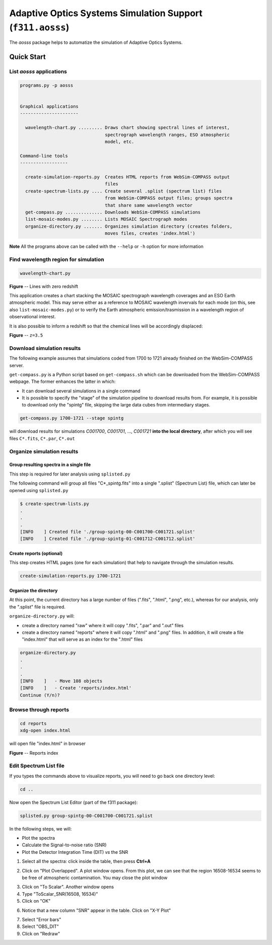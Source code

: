 Adaptive Optics Systems Simulation Support (``f311.aosss``)
===========================================================

The *aosss* package helps to automatize the simulation of Adaptive Optics Systems.


Quick Start
-----------

List *aosss* applications
~~~~~~~~~~~~~~~~~~~~~~~~~

.. code:: shell

    programs.py -p aosss


    Graphical applications
    ----------------------

      wavelength-chart.py ......... Draws chart showing spectral lines of interest,
                                    spectrograph wavelength ranges, ESO atmospheric
                                    model, etc.

    Command-line tools
    ------------------

      create-simulation-reports.py  Creates HTML reports from WebSim-COMPASS output
                                    files
      create-spectrum-lists.py .... Create several .splist (spectrum list) files
                                    from WebSim-COMPASS output files; groups spectra
                                    that share same wavelength vector
      get-compass.py .............. Downloads WebSim-COMPASS simulations
      list-mosaic-modes.py ........ Lists MOSAIC Spectrograph modes
      organize-directory.py ....... Organizes simulation directory (creates folders,
                                    moves files, creates 'index.html')

**Note** All the programs above can be called with the ``--help`` or ``-h``
option for more information


Find wavelength region for simulation
~~~~~~~~~~~~~~~~~~~~~~~~~~~~~~~~~~~~~

.. code:: shell

    wavelength-chart.py


|image1|

**Figure** -- Lines with zero redshift

This application creates a chart stacking the MOSAIC spectrograph wavelength coverages and
an ESO Earth atmospheric model. This may serve either as a reference to MOSAIC wavelength invervals for each
mode (on this, see also ``list-mosaic-modes.py``) or to verify the Earth atmospheric emission/trasmission
in a wavelength region of observational interest.

It is also possible to inform a redshift so that the chemical lines will be accordingly displaced:

|image2|

**Figure** -- ``z=3.5``

.. |image1| image:: figures/chart-z-0.png
.. |image2| image:: figures/chart-z-35.png



Download simulation results
~~~~~~~~~~~~~~~~~~~~~~~~~~~

The following example assumes that simulations coded from 1700 to 1721 already finished on the
WebSim-COMPASS server.

``get-compass.py`` is a Python script based on ``get-compass.sh`` which can be downloaded from the
WebSim-COMPASS webpage. The former enhances the latter in which:

- It can download several simulations in a single command

- It is possible to specify the "stage" of the simulation pipeline to download results from. For example,
  it is possible to download only the "spintg" file, skipping the large data cubes from intermediary stages.

.. code:: shell

    get-compass.py 1700-1721 --stage spintg

will download results for simulations *C001700*, *C001701*, ...,
*C001721* **into the local directory**, after which you will see files
``C*.fits``, ``C*.par``, ``C*.out``

Organize simulation results
~~~~~~~~~~~~~~~~~~~~~~~~~~~

Group resulting spectra in a single file
^^^^^^^^^^^^^^^^^^^^^^^^^^^^^^^^^^^^^^^^

This step is required for later analysis using ``splisted.py``

The following command will group all files "C*_spintg.fits" into a single ".splist" (Spectrum List) file,
which can later be opened using ``splisted.py``

.. code:: shell

    $ create-spectrum-lists.py
    .
    .
    .
    [INFO    ] Created file './group-spintg-00-C001700-C001721.splist'
    [INFO    ] Created file './group-spintg-01-C001712-C001712.splist'

Create reports (optional)
^^^^^^^^^^^^^^^^^^^^^^^^^

This step creates HTML pages (one for each simulation) that help to navigate through the simulation
results.


.. code:: shell

    create-simulation-reports.py 1700-1721

Organize the directory
^^^^^^^^^^^^^^^^^^^^^^

At this point, the current directory has a large number of files (".fits", ".html", ".png", etc.),
whereas for our analysis, only the ".splist" file is required.

``organize-directory.py`` will:

- create a directory named "raw" where it will copy ".fits", ".par" and ".out" files

- create a directory named "reports" where it will copy ".html" and ".png" files. In addition, it will
  create a file "index.html" that will serve as an index for the ".html" files

.. code:: shell

    organize-directory.py
    . 
    .
    .
    [INFO    ]   - Move 108 objects
    [INFO    ]   - Create 'reports/index.html'
    Continue (Y/n)? 

Browse through reports
~~~~~~~~~~~~~~~~~~~~~~

.. code:: shell

    cd reports
    xdg-open index.html

will open file "index.html" in browser

|image0|

**Figure** -- Reports index

.. |image0| image:: figures/index-html.png

Edit Spectrum List file
~~~~~~~~~~~~~~~~~~~~~~~

If you types the commands above to visualize reports, you will need to go back one directory level:

.. code:: shell

    cd ..

Now open the Spectrum List Editor (part of the f311 package):

.. code:: shell

    splisted.py group-spintg-00-C001700-C001721.splist


In the following steps, we will:

- Plot the spectra

- Calculate the Signal-to-noise ratio (SNR)

- Plot the Detector Integration Time (DIT) *vs* the SNR


1. Select all the spectra: click inside the table, then press **Ctrl+A**


|imaget0|

2. Click on "Plot Overlapped". A plot window opens. From this plot, we can see that the region
   16508-16534 seems to be free of atmospheric contamination. You may close the plot window

|imaget1|

3. Click on "To Scalar". Another window opens

4. Type "ToScalar_SNR(16508, 16534)"

5. Click on "OK"

|imaget2|

6. Notice that a new column "SNR" appear in the table. Click on "X-Y Plot"

|imaget3|

7. Select "Error bars"

8. Select "OBS_DIT"

9. Click on "Redraw"

|imaget4|


.. |imaget0| image:: figures/splisted-tut-0.png
.. |imaget1| image:: figures/splisted-tut-1.png
.. |imaget2| image:: figures/splisted-tut-2.png
.. |imaget3| image:: figures/splisted-tut-3.png
.. |imaget4| image:: figures/splisted-tut-4.png



